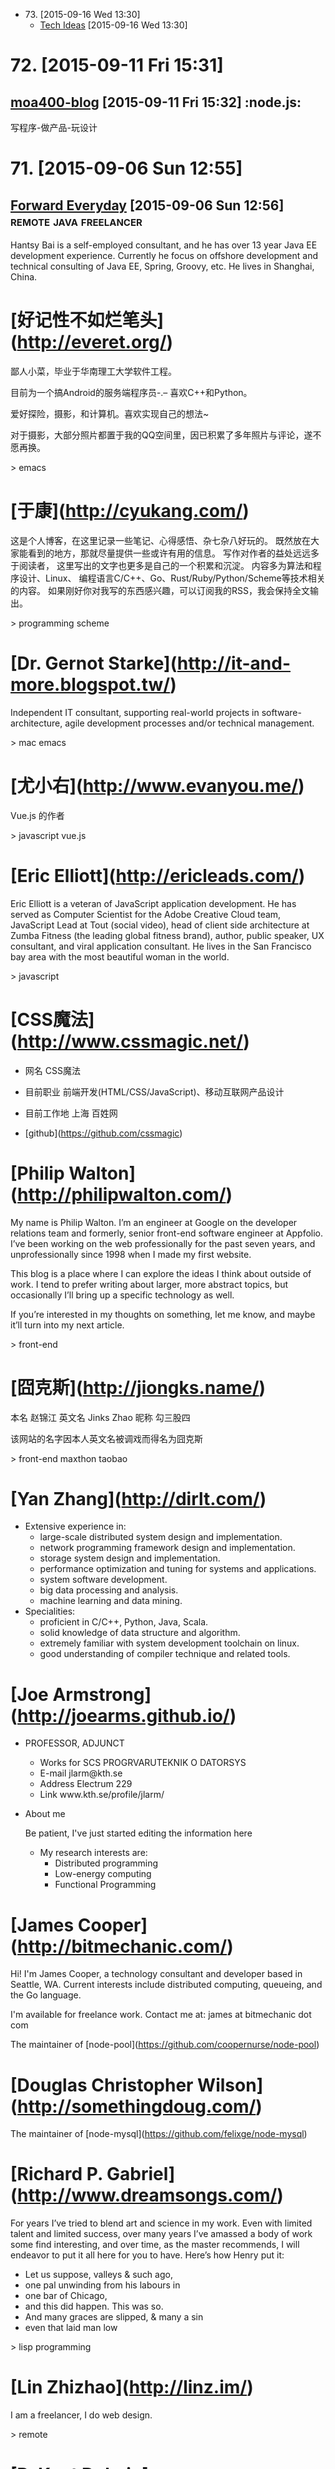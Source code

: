- 73. [2015-09-16 Wed 13:30]
  - [[https://blog.helong.info/][Tech Ideas]] [2015-09-16 Wed 13:30]

* 72. [2015-09-11 Fri 15:31]
** [[http://www.amoa400.com/][moa400-blog]] [2015-09-11 Fri 15:32]                                           :node.js:
   写程序-做产品-玩设计

* 71. [2015-09-06 Sun 12:55]
** [[http://hantsy.blogspot.tw/][Forward Everyday]] [2015-09-06 Sun 12:56]                                      :remote:java:freelancer:
  Hantsy Bai is a self-employed consultant, and he has over 13 year Java EE development experience. Currently he focus on offshore development and technical consulting of Java EE, Spring, Groovy, etc. He lives in Shanghai, China.

# 70、2015-09-02
* [好记性不如烂笔头](http://everet.org/)
鄙人小菜，毕业于华南理工大学软件工程。

目前为一个搞Android的服务端程序员-.– 喜欢C++和Python。

爱好探险，摄影，和计算机。喜欢实现自己的想法~

对于摄影，大部分照片都置于我的QQ空间里，因已积累了多年照片与评论，遂不愿再换。

> emacs

# 69、2015-09-01
* [于康](http://cyukang.com/)
这是个人博客，在这里记录一些笔记、心得感悟、杂七杂八好玩的。
既然放在大家能看到的地方，那就尽量提供一些或许有用的信息。
写作对作者的益处远远多于阅读者，
这里写出的文字也更多是自己的一个积累和沉淀。
内容多为算法和程序设计、Linux、
编程语言C/C++、Go、Rust/Ruby/Python/Scheme等技术相关的内容。
如果刚好你对我写的东西感兴趣，可以订阅我的RSS，我会保持全文输出。

> programming scheme

# 69、2015-08-29
* [Dr. Gernot Starke](http://it-and-more.blogspot.tw/)

  Independent IT consultant, supporting real-world projects in software-architecture, agile development processes and/or technical management.

  > mac emacs

# 68、2015-08-25
* [尤小右](http://www.evanyou.me/)

  Vue.js 的作者

  > javascript vue.js

# 67、2015-08-15
* [Eric Elliott](http://ericleads.com/)
  Eric Elliott is a veteran of JavaScript application development. He has served as Computer Scientist for the Adobe Creative Cloud team, JavaScript Lead at Tout (social video), head of client side architecture at Zumba Fitness (the leading global fitness brand), author, public speaker, UX consultant, and viral application consultant. He lives in the San Francisco bay area with the most beautiful woman in the world.

  > javascript

* [CSS魔法](http://www.cssmagic.net/)
  * 网名
    CSS魔法
  * 目前职业
    前端开发(HTML/CSS/JavaScript)、移动互联网产品设计
  * 目前工作地
    上海 百姓网

  * [github](https://github.com/cssmagic)

# 66、2015-08-13
* [Philip Walton](http://philipwalton.com/)

  My name is Philip Walton. I’m an engineer at Google on the developer relations team and formerly, senior front-end software engineer at Appfolio. I’ve been working on the web professionally for the past seven years, and unprofessionally since 1998 when I made my first website.

  This blog is a place where I can explore the ideas I think about outside of work. I tend to prefer writing about larger, more abstract topics, but occasionally I’ll bring up a specific technology as well.

  If you’re interested in my thoughts on something, let me know, and maybe it’ll turn into my next article.

  > front-end

* [囧克斯](http://jiongks.name/)
  本名 赵锦江
  英文名 Jinks Zhao
  昵称 勾三股四

  该网站的名字因本人英文名被调戏而得名为囧克斯

  > front-end maxthon taobao

# 65、2015-08-05
* [Yan Zhang](http://dirlt.com/)
  * Extensive experience in:
    * large-scale distributed system design and implementation.
    * network programming framework design and implementation.
    * storage system design and implementation.
    * performance optimization and tuning for systems and applications.
    * system software development.
    * big data processing and analysis.
    * machine learning and data mining.
  * Specialities:
    * proficient in C/C++, Python, Java, Scala.
    * solid knowledge of data structure and algorithm.
    * extremely familiar with system development toolchain on linux.
    * good understanding of compiler technique and related tools.

# 64、2015-07-31
* [Joe Armstrong](http://joearms.github.io/)
  * PROFESSOR, ADJUNCT
    * Works for
      SCS PROGRVARUTEKNIK O DATORSYS
    * E-mail
      jlarm@kth.se
    * Address
      Electrum 229
    * Link
      www.kth.se/profile/jlarm/

  * About me

    Be patient, I've just started editing the information here

    * My research interests are:
      * Distributed programming
      * Low-energy computing
      * Functional Programming

# 63、2015-07-24
* [James Cooper](http://bitmechanic.com/)

  Hi! I'm James Cooper, a technology consultant and developer based in Seattle, WA. Current interests include distributed computing, queueing, and the Go language.

  I'm available for freelance work. Contact me at: james at bitmechanic dot com

  The maintainer of [node-pool](https://github.com/coopernurse/node-pool)

* [Douglas Christopher Wilson](http://somethingdoug.com/)

  The maintainer of [node-mysql](https://github.com/felixge/node-mysql)

# 62、2015-07-23
* [Richard P. Gabriel](http://www.dreamsongs.com/)

  For years I’ve tried to blend art and science in my work. Even with limited talent and limited success, over many years I’ve amassed a body of work some find interesting, and over time, as the master recommends, I will endeavor to put it all here for you to have. Here’s how Henry put it:

  * Let us suppose, valleys & such ago,
  * one pal unwinding from his labours in
  * one bar of Chicago,
  * and this did happen. This was so.
  * And many graces are slipped, & many a sin
  * even that laid man low

  > lisp programming

# 61、2015-07-22
* [Lin Zhizhao](http://linz.im/)

  I am a freelancer, I do web design.

  > remote

# 60、2015-07-20
* [R. Kent Dybvig](http://www.cs.indiana.edu/~dyb/)

  * [wikipedia](https://en.wikipedia.org/wiki/R._Kent_Dybvig)
  * [linkedin](https://www.linkedin.com/in/kentdybvig)

  Professor Emeritus of Computer Science

  * Contact Information

    * dyb@cs.indiana.edu
    * (812) 855-8653

  * Education

    * Ph.D. in Computer Science at The University of North Carolina at Chapel Hill, 1987
    * M.S. in Computer Science at Indiana University, 1983
    * B.A. in Mathematics and Computer Science at Indiana University, 1980

  * Courses Taught at SOIC

    * H211 Introduction to Computer Science, Honors
    * P423 Compilers
    * P523 Programming Language Implementation

  * Biography

    Kent Dybvig and his students engage in research on the design and implementation of programming languages that has led to contributions involving control operators, syntactic abstraction, program analysis, compiler optimization, register allocation, multithreading, automatic storage management, and more. In 1984 he created the Chez Scheme implementation of Scheme and remains its principal developer. Known for fast compile times and reliability as well as for its ability to compile and run even complex programs with large memory footprints efficiently, Chez Scheme has been used to build commercial systems for enterprise integration, web serving, virtual reality, robotic drug testing, and circuit layout, among others. It is also used for computer science education at all levels as well as research in a variety of areas. Dybvig is author of The Scheme Programming Language, fourth edition (MIT Press) and was chair of the editorial committee for the Sixth Revised Report on Scheme.

  * Research Areas

  Programming Language Principles, Design, and Implementation

* [Michael D. Adams](http://michaeldadams.org/)

  I am a researcher in Computer Science currently working on the K Framework with Grigore Rosu in the Formal Systems Labratory (FSL) at the University of Illinois at Urbana-Champaign.

  My research area is programming languages with an emphasis on types, static analysis, control-flow analysis, syntax, parsing and compilers.

  My research objectives relate to the design, implementation and construction of programming languages, compilers and software analysis tools that help programmers more easily implement, reason about, prove correct and improve the performance of their programs.

  I graduated from Indiana University under the supervision of Kent Dybvig and did post-doctoral research on the High-Assurance Systems Programming (HASP) project with Mark Jones, Jim Hook and Andrew Tolmach at Portland State University.

  I’ve been involved in the development of

  the Glasgow Haskell Compiler,
  the Chez Scheme compiler,
  the X10 language,
  the Habit compiler and of course
  the K Framework.

  > scheme

* [董少桓](http://www.mis.yuntech.edu.tw/~tungsh/tungsh.html)

  國 立 雲 林 科 技 大 學 資 訊 管 理 系 所

  董 少 桓 教 授

  National Yunlin University of Science and Technology Department of Information Management

  * 支援程式設計教學的網站與工具

  初學者學習程式設計的困難度隨著程式語言功能的增強而不斷的增加。傳統的以C或Java為初學者入門程式語言的教育方式等於是期待初學者使用專業程式設計師才使用的語言或開發工具來學習程式設計。初學者將會遭遇的困難與挫折實在是可想而知。本研究使用專門為初學者而設計的Scheme語言當作學習C、Java或其他程式語言的踏板，並設計相關的教學內容及軟體使學生能有一條更平順的學習程式設計的路徑。以Scheme為入門程式語言的教學方式也被麻省理工學院、加州大學柏克萊分校、及其他學校採用。

  * 目前方向：
    * 程式語言學習網
    * 過去成果
      * Visualizing Evaluation in Scheme
      * Effects of Visualization Strategy for Learning Recursion

  The student of R. Kent Dybvig.

  > scheme

* [Daniel Friedman](http://www.soic.indiana.edu/faculty-research/directory/profile.html?profile_id=205)

  * Professor of Computer Science

    Contact Information

    dfried@cs.indiana.edu

    (812) 855-4885

    Lindley Hall 230A

  * Education

    Ph.D. in Computer Science at University of Texas at Austin, 1973

  * Research Areas

    Programming Language Principles, Design, and Implementation

    Theoretical Foundations of Computer Science

  > programming scheme

* [Patrick](http://lab.patrickjahns.de/)

  Hi, I`m Patrick, [knowmad](http://www.knowmadsociety.com/) and [tech enthusiast](https://github.com/patrickjahns). This is where I collect and share posts related to technology.

  > docker

# 59、2015-07-18
* [童燕群](http://codefine.co/)

  80后，半路出生，还奋战在IT一线的老码农一枚。做过电信级服务端软件，也写过Java应用，略懂存储，喜欢折腾WEB，喜欢DIY硬件。向往无拘无束，自由自在的生活方式，闲暇时看看电影，读读历史、文学，写写技术文章，勤于总结。

  这里更多关注IT领域的基础知识，看到好的文章也会忍不住转来这里。注重实践，总希望能够深挖知识点和问题，但是表达能力欠缺，明于心却不明于口，看文章时如有疑惑，欢迎不吝指正。

  努力做好博客，希望借助于这个平台认识更多有着共同志趣的同学。

  > netwok epoll

* [Jeff Preshing](http://preshing.com/)

  Hi, I’m Jeff Preshing, Canadian computer programmer. Looks like you’ve found my blog. This is where I write about programming-related stuff.

  I try to keep it technical, and tend to focus on C++ and Python, but these aren’t strict rules. You could say the main theme throughout this blog is a reverence and fascination for programming. I think it’s incredible to be living in an age where we have these electronic boxes plugged into the wall, which we can program to do useful and amazing things. Given that you are reading on one right now, perhaps you think so too.

  I’ve been working in the game industry for more than 12 years. Currently, I work as a Technical Architect at Ubisoft Montreal, where I’ve worked on franchises such as Rainbow Six, Child of Light and Assassin’s Creed. Before that, I spent a few years developing desktop graphics software at Corel.

  If you like this blog, you can subscribe via RSS or follow me on Twitter, where I will spam you with the latest post from time to time. Also, feel free to leave comments, especially if you spot an error, or even just to share any interesting experiences or thoughts you have that are related to the post.

  > canada

# 58、2015-07-16
* [Aditya Bhargava](http://adit.io/index.html)

  > haskell functional

* [Clarissa Peterson](http://www.clarissapeterson.com/)

  My name is Clarissa and I make websites. (I also fix websites, if yours needs fixing rather than making.)

  Clarissa posing with a cardboard cutout of Flo from the Progressive commercials.

  At the Progressive corporate headquarters in 2012 to give a talk on responsive design to the Cleveland Web Standards Association. Flo was not able to attend the event.

  I’m a web/UX designer and front-end developer. Some of the things that I do: responsive design, mobile strategy, user experience analysis, content strategy, and talking about all of the above.

  I wrote a book called Learning Responsive Web Design: A Beginner’s Guide for O’Reilly Media. It was published in June 2014.

  My first web job was in 2002, and since then I’ve had some pretty awesome gigs. Some of the places I’ve worked include the Library of Congress, AARP, Fannie Mae, and the Leadership Conference on Civil & Human Rights. I’ve also worked for Ralph Nader. My background includes user experience design, web content strategy, project/program management, front-end development, and online marketing.

  I currently live in Montreal, Quebec, with my wonderful husband A.J. Kandy, but in July 2015 we’ll be moving to Calgary, Alberta. I grew up in central Wisconsin (lots of cows), and I’ve also lived in Houston, Chicago, and Washington, DC. And, well, I lived on the road for a little while (it was fun).

  > javascript front-end

# 57、2015-07-14
* [Marco Maggi](http://marcomaggi.github.io/)

  My name is Marco Maggi. I live in the northern part of Italy. I am the one who is not smiling in this photo.

  > vicare scheme

* [Gianni Chiappetta](https://butt.zone/)

  Create a javascript implementation of the L-diggity.

  > javascript

# 56、2015-07-12
* [王耀第](http://wangyaodi.com/)

  远程工作者，高级Ruby/Rails工程师，西安Rubyists 活动组织者，西安GDG 组织者。

  > remote

* [http://meaglith.com/](http://meaglith.com/)

  ConatinerOps

  > docker

* [叶叮叮](http://yedingding.com/)

  GROWING TECH ENTREPRENEUR

  七年远程工作者，系统架构师，Fengche.co 联合创始人，RubyConf China 组织者，Teahour.FM 联合主播。开源狂热者，喜欢解决各种疑难杂症，产品开发中寻找完美和现实的平衡点。喜欢研究开发流程及方法论，关注如何改善团队协作，希望 Fengche.co 能帮助技术创业团队更好地做产品！

  > remote

# 54、2015-07-10
* [Mikael Ronstrom](http://mikaelronstrom.blogspot.tw/)

  [profile](https://www.blogger.com/profile/09590445221922043181)

  My name is Mikael Ronstrom and I work for Oracle as Senior MySQL Architect. I am a member of the LDS church. The statements and opinions expressed on this blog are my own and do not necessarily represent those of Oracle Corporation

  > database  mysql

# 53、2015-07-09
* [Weiwei SUN](http://wwsun.me/)

  Born in 1990, now a student of Southeast University, and also a student of Monash University(Australia), double master degree of Computer Technology and Information Technology. Loving technology, programming, reading, and photographing. The research interests of mine are database technology, data visualization, and application of machine learning.

  I will Graduate in June 2016, expect the internship or full-time job in Full-stack Web Development or Big Data Platform Development.

  > javascript

# 52、2015-07-08
* [陈斌](http://blog.binchen.org/index.html)

  我是陈斌.做软件开发多年.业余爱好为桥牌.目前居住在Sydney, Australia

  > emacs ctags lisp javascript

* [郝培强](http://tiny4.org/blog/)

  我就是我，Tinyfool，郝培强！身高180，体重110公斤，标准的中年老胖子。 无妻有女，无房无车，现居上海，程序员，OurCoders.com站长。

  我的英文Blog：[Tinyfool's diary](http://tinyfool.org/)

  我的微博：[@Tinyfool](http://weibo.com/tinyfool)

  我的Twitter：[@Tinyfool](https://twitter.com/tinyfool)

# 51、2015-07-06
* [rainy](http://blog.rainy.im/)

  > javascript

# 50、2015-07-04
* [aleix conchillo flaqué](http://hacks-galore.org/aleix/)

  I was born in September 1976 in Granollers, a town near Barcelona. Since I was in college I always wanted to work abroad. Finally, in 2011, all the stars were in the right place and I moved with my wife and my one year old son to Los Angeles, California. Since then I work for Oblong Industries, the developer of the g-speak platform. g-speak enables the development of multi-user, multi-screen, multi-device, spatial, networked applications.

  Before, I worked for 6 years as a software engineer within the LISA Pathfinder project at ICE (Institute of Space Sciences). I developed embedded software for the LISA Test Package, a payload developed by the European scientific community. LISA Pathfinder is scheduled for launch in 2014.

  [blog](http://hacks-galore.org/aleix/blog)

  > embedded scheme guile

* [JOEL KLETTKE](http://joelklettke.com/)

  The life and times of the world's most humble copywriter.

  > remote

* [crifan](http://www.crifan.com/)

  * 网名现用crifan，曾用green-waste。
  * 80后
  * 雄性
  * 挨踢（IT）族
  * 音乐爱好者
  * 乐于分享者
  * 关注社会公平，正义
  * 偶像：老罗（罗永浩）
  * 座右铭：走别人没走过的路，让别人有路可走

  > embedded website

# 49、2015-07-03
* [Ben Simon](http://www.blogbyben.com/)

  A random collection of thoughts, comments and photos from Ben Simon.

  > scheme guile

# 48、2015-06-28
* [张丹](http://blog.fens.me/)

  张丹(Conan), 创业者，程序员(Java,R,Javascript/Nodejs)

  记录成长的经历，从“软件架构设师”转型为“数据科学家”再到“量化投资-宽客”，打造跨界的IT金融博客！

  新版本使用了wordpress博客系统，比原来“纯手工”打造的blog要漂亮很多。

  博客总结了一些R,Java,Hadoop,Nodejs等IT技术的使用心得，以及从IT转金融的学习路线、各种知识汇总。

  张丹，我是一名程序员，前后做了10年的程序开发。在这10年间，我从程序员一路做到架构师，经历了太多的系统和应用。我做过手机游戏，写过编程工具；做过大型Web应用系统，写过公司内部CRM；做过SOA的系统集成，写过基于Hadoop的大数据工具；做过外包，做过电商，做过团购，做过支付，做过SNS，也做过移动SNS。

  熟练掌握R,JAVA,PHP,Javacript 4种编程语言。

  > javascript nodejs

# 47、2015-06-27
* [Brendan D. Gregg](http://www.brendangregg.com/index.html)

  G'Day. I use this site to share some hobbies and my work with computers. These days I work on large scale computer performance, including large cloud computing environments, and live in Silicon Valley. I have a personal [blog](http://www.brendangregg.com/blog/index.html), and I'm also on twitter. Here is my [bio](http://www.brendangregg.com/bio.html) and [anti-bio](http://www.brendangregg.com/antibio.html).

  > linux performance

For a short selection of my favourite content, see my portfolio page. For everything, see the sitemap.

* [Samson's machete](http://nalaginrut.com/)

  The author of artanis

  Mu Lei

  [github](https://github.com//NalaGinrut)

  A Chinese in Shenzhen

  > scheme guile

# 46、2015-06-23
* [Bruce Dou](http://blog.eood.cn/)

  关注互联网基础架构，高并发，高可用，低延迟的架构；自动化部署和持续开发集成的基础设施。

  提供互联网架构(亚马逊云服务以及传统架构)相关付费技术咨询。

  提供付费互联网相关服务或者软件测评。

  Bruce Dou

  Beijing, China & UK

  Email / Gtalk: doubaokun@gmail.com

  Web: http://blog.eood.cn

  Language Using:

  PHP / Node.js / Java / Python / Erlang / Ruby / JavaScript / Scala

  Interest In:

  Web Infrastructure

  High Available, High performance, Low latency architecture Design

  Artificial Intelligence

  Drupal

  Internet Application Development

  Search Engine

  Natural Language Process

  Recommend System

  Machine leaning and Data mining

  Skills & Technology

  Drupal module development & Drupal theme building & Drupal performance optimize

  Build custom search engine based on Lucene

  Build distributed chatting system based on Ejabberd

  Build E-commence system based on Drupal & Ubercart

  Build synchronous and asynchronous architecture

  Build scalable, high available, low latency, robust architecture

  Amazon EC2, S3, SimpleDB Maintenance or development

  AWS EC2, ELB, CloudFormation, S3, RDS maintenance and development

  Also interested in simple things, but above all clean design, music, programming, and architecture.

# 45、2015-06-17
* [腊八粥](http://www.labazhou.net/)

  一个关于计算机、极客的英文文章的翻译网站

* [Eevee](http://eev.ee/)

  I'm Eevee, an 11× programmer and world-renowned Pokémon, and this is my amazing personal website.

  I like making things other people can enjoy: programs, games, comics, writing, etc. Maybe you will enjoy some of them too!

  [github](https://github.com/eevee)

# 44、2015-06-15
* [涯余](http://yayua.github.io/)

  无可云证，是立足境。

  * Arch / Slackware / openSUSE / OSX
  * C / C++ / Java / Shell / Golang / Lisp / Latex
  * Docker / Hadoop / Flume

  > docker

* [Bastien Guerry](http://bzg.fr/index.en.html)

  > emacs org-mode

* [Carsten Dominik](https://staff.fnwi.uva.nl/c.dominik/)

  Who am I

  You are visiting the homepage of Prof. Carsten Dominik, currently UHD (Universitair Hoofddocent) at the Sterrenkundig Instituut Anton Pannekoek and special professor for exoplanets at the astronomy department of the Radboud Universiteit Nijmegen The institute is part of the Faculty of Natural Sciences, Mathematics and Informatics at the University of Amsterdam.
  Research Interests

  My Research Interests focus on the the formation of planetary systems. Just like our own planetary systems, there is a large number of stars in the Milky Way that possess planetary systems. Latest estimates find that there should be at least as many planets as stars. We investigate how such planets form, by studying the disks around young stars in which planets form. We do this using numerical simulations as well as observations taken with the most modern telescopes in the world.

  > emacs org-mode

# 43、2015-06-12
* [Curriculum Vitae](http://www.dr-qubit.org/qubit.php)

  I'm a nationality-confused European, born and raised in Luxembourg but technically British.

  > emacs undo-tree

* [璇玑玉衡](http://www.cnblogs.com/robertzml/)

  不要迷恋哥，哥只是传说。

  > emacs

* [Shane Hudson](https://shanehudson.net)

  About Shane Hudson Dot Net

  Those clever among you may have guessed that this website is run by me, Shane Hudson! So what is it? Well, basically... I was fed up of forgetting where I published articles, so primarily this website is for linking to said articles. Oh yeah, I forgot to say what the articles are about.

  Well, I am a freelance front end website developer and general computer geek (no, not nerd.. I do socialise occasionally!!), I enjoy learning and messing about with different things to do with computers. But I have a very bad memory, so I often write articles or snippets just to remind myself of what I had learned or discovered. It seems they also help others, which is always good!

  A few people have asked me why I use .net for my website instead of the .co.uk that I also (now) own. The main reason is because when I first started out, I was targetting the world, rather than staying local. Also, I think that Dot Net fits pretty well since I am a web developer and the web is on the InterNET :) see, my logic does make sense ocassionally.

  Who Is Shane Hudson?

  Me! I am a website developer from Chichester (West Sussex, England) but am currently studying Computer Science with Artifical Intelligence at the University of Kent. Previously, I started a degree in computing aged 11 with the Open University but have not yet completed it as I decided that I need the social and independant experiences to make sure I am well rounded, sociable et cetera.

  I am interested in making the web sustainable (which currently I do not believe it is) as well as semantic so that anybody can use a website no matter what browser, system or even screen reader they use. Of course, that does come with compromises for browsers that are graphical (unlike, for example, Lynx) but are not up to modern day standards such as Internet Explorer. If you are interested in this kind of stuff, you will definitely want to be sticking around!

  If you are interested in stalking me, I can be found on multiple parts of the Internet. My username is usually ShaneHudson, I don't have any aliases or nicknames! Places that I frequent include Twitter, Google Plus, Forrst and Dream In Code. I can also be found around IRC, so let me know if you know of any good channels!

  Credit To The Designers

  I am a front end website developer, that means I take the designs from the designer and turn them into markup (usually incorporating or creating the backend too, unless it is a larger site that has other people working on the backend development).

  I am not a designer.

  This site (and so many others) would have been white, black and purple (links not bruises!) if not for two very good designers that I recommend completely to anybody, thanks guys!

  Dan Edwards (Design51) - Website Designer
  Ricardo Gimenes - Graphic Designer

  > javascript front-end

# 42、2015-06-11
* [Kyle Simpson](http://blog.getify.com/)

  *******************************
  I am NOT interested in developer opportunities. Please only contact me for developer evangelism/outreach roles.
  *******************************

  Kyle Simpson is an Open Web Evangelist from Austin, TX, who's passionate about all things JavaScript. He's an author, workshop trainer, tech speaker, and OSS contributor/leader.

  More about me: http://getify.me
  Photo attribution: http://www.flickr.com/photos/robertnyman/5723348183

  Specialties: JavaScript, HTML5, web performance optimization

  > keywords: javascript html performance optimization node.js

* [博客教主](http://www.ha97.com/)

  工作做过大中型服务器运维（包括网站与WebGame、MMORPG网游）、也从事过大中型社区运营、网站策划与SEO等；做过电脑技工、运维工程师、网站项目经理、运维经理。现居深圳，任职于某大型软件公司的运维架构师，从事服务器运维管理和技术方案相关工作。

  > operate

# 41、2015-06-10
* [王纯业的主页](http://ann77.emacser.com/)

  > keywords: emacs

* [J David Smith](https://atlanis.net/)

  Who Am I?

  I am a 22-year-old CS/MA undergraduate student at the University of Kentucky.

  I started learning to program almost a decade ago in order to write video games (what kid didn't want to make games?). My aunt recommended that I learn C++ and Java, and I have been continuously learning ever since.

  I was homeschooled for 11 of the 13 years of my primary/secondary education, which left me with a lot of free time. I used it to both further my knowledge of computers, read lots of books and (of course) play video games.

  Since I discovered Ubuntu in 2006, I have been using Linux-based systems as my primary OS. Currently, I run Arch Linux on my laptop, desktop and server.

  What Am I Doing?

  I am currently betwween personal projects. Some code I've written is available on my bitbucket and github profiles.

  During the school year, I'm enrolled full-time at UK and work under Dr. Nathan Jacobs in the CS department. In the Summer of 2014, I interned in IBM's ExtremeBlue program in Raleigh, North Carolina.

  Guild Wars 2, League of Legends and Hawken occupy whatever time I don't spend coding. Occasionally, I blog about topics that interest me.

  For more information, see [my resume](https://atlanis.net/static/resume_jdavidsmith.pdf).

* [david miller](http://blog.deadpansincerity.com)

  the weblog of david miller

  > emacs

* [巴蛮子的烂笔头](http://www.cnblogs.com/bamanzi/)

  巴蛮子，湖北施南府人氏，现在某个IT公司工作，本职工作是做研发类工具。但他是个三脚猫，对很多东西电脑技术都有兴趣，比如Delphi, Python, UNIX/Linux/Cygwin, Gtk/GNOME, Vim/Emacs, Rails等，

  这里主要是本着”好记性不如烂笔头“的想法记录他业余的一些收获、杂感。 以前在Blogger上搭建的博客(需FQ)

  跟我联系
  Gmail/Gtalk: ba.manzi AT gmail DOT com

  MSN: bamanzi AT hotmail.com

  Twitter: bamanzi

  QQ: 15704509

  Debian学习小组 QQ群: 1631462

  在其它一些地方(非技术场合，也包括MSN,QQ上)，他也常用“菠萝油王子”这个 昵称，因为他很喜欢《麦兜故事2-菠萝油王子》这个故事，怕自己也“有一日，佢变做个佬”，也浑浑噩噩地过了多少年... 在电脑技术之外，他喜欢最喜欢爬山、摄影、美食和科幻。当然也喜欢旅游，但对各地风土人情的兴趣大于山水风光。

  > emacs

# 40、2015-06-08
* [Trần Xuân Trường](https://truongtx.me)

  Web Developer - Cogini Vietnam
  Bachelor of Information and Technology

  I'm currently a web developer at Cogini Vietnam. Although the people there call me a front-end developer, I work on both front-end and back-end stuff. I'm really interested in command line interface, text-based and keyboard-oriented applications. Because of that, I love using MacOS and Linux as they have really powerful command line applications.

  In the past, I studied at Aptech and then transfered to RMIT Vietnam. During the at RMIT, I participated in the university's IT Club and worked at the Lead Editor. The people at RMIT had inspired me with the power of Unix/Linux system and really helps me in the journey path to the world of Linux/Unix system.

  Usually, I like researching about new technologies, new programming languages in my free time. Also, I have a blog for summarizing my personal experience, what I have done as well as how I solved difficult problems.

  I'm hard working, careful, willing to learn new thing as well as can adapt quickly with new technologies.

  > keywords: emacs javascript

# 39、2015-06-07
* [Ryan Morr](http://ryanmorr.com/)

  My name is Ryan Morr, I am a programmer residing in Barrie, Ontario, Canada with a real passion for everything related to front-end web development. I am a JavaScript fanatic, strong advocate for the open web, and I love to play around with code just for fun.

  I am a very proud Canadian, and as you can imagine, I don’t just love hockey, it’s my religion. I am also a huge movie buff, astronomy aficionado, fitness enthusiast, and part-time gamer.

  This blog is dedicated to what I find interesting in the world of front-end web development, Particularly code and various open source projects I have undertaken. All of my code is dedicated to the public domain as described by the Unlicense. That’s just a fancy way of saying you can use my code anyway you want.

  > keywords: javascript front-end css html

# 38、2015-06-05
* [Bozhidar Ivanov Batsov](http://batsov.com/)

  While I doubt that any of you want to read something about me I’ll continue writing anyway.

  My name is Bozhidar Ivanov Batsov. I’m originally from Veliko Tarnovo, Bulgaria, but I’ve been residing in Sofia (Bulgaria’s current capital) for quite some time now.

  I’m currently the CTO of [Tradeo Inc.](http://tradeo.com/), where I develop and supervise various Ruby on Rails and Node.js applications. Before that I’ve worked as Java developer (Swing, JavaEE, etc). Before that I used to be a C++ developer and before that I developed Linux kernel drivers for some embedded devices. As you can see I’ve gradually transferred from low-level to very high level programming – hopefully this will preserve my sanity for a while.

  For more professional details – check my [linkedin profile](http://www.linkedin.com/in/bozhidarbatsov).

  Apart from programming I’ve always been fond of Unix operating systems (and operating systems in general (especially those with the source code lying around)). My favorite editor is Emacs, my shell of choice is zsh and my preferred VCS is git. I’m quite proficient in Linux and I happen to be an LPIC-2 certified system administrator.

  I maintain a couple of smallish open-source projects here and there (mostly on [GitHub](https://github.com/bbatsov/ruby-style-guide)) and I’ve contributed to many more. I’m also the principle author of the [community-driven Ruby coding style guide](https://github.com/bbatsov/ruby-style-guide) and the [community-driven Ruby on Rails style guide](https://github.com/bbatsov/rails-style-guide).

  Some of my other projects in no particular order:

  RuboCop – A static code analyzer for Ruby
  Powerpack – A few useful extensions to core Ruby classes
  Prelude – An Emacs distribution built on top of GNU Emacs 24
  Projectile – Project Interaction Library for Emacs, that stays out of your way
  clojure-mode – A major mode for programming in Clojure
  cider – A Clojure programming environment for Emacs
  guru-mode – An annoying companion on your journey to Emacs mastery
  rubocop-emacs – Emacs integration for RuboCop
  zenburn-emacs – The Zenburn color theme, ported to Emacs
  solarized-emacs – The Solarized color theme, ported to Emacs
  puppet-mode – A mode for editing Puppet 3 manifests
  swift-mode – A mode for editing Swift code

  > emacs scheme clojure

# 37、2015-06-04
* [陈斌](http://blog.binchen.org/)

  我是陈斌.做软件开发多年.业余爱好为桥牌.目前居住在Sydney, Australia

  [csdn](http://blog.csdn.net/redguardtoo)

  > keywords: emacs

# 36、2015-06-03
* [Colin Eberhardt](http://www.raywenderlich.com/u/ColinEberhardt)

  RW Team Member  
  Colin Eberhardt has been writing code and tutorials for many years, covering a wide range of technologies and platforms. Most recently he has turned his attention to iOS. Colin is CTO of ShinobiControls, creators of charts, grids and other powerful iOS controls.

  > react

# 35、2015-06-01
* [李忠](http://blog.163.com/leechung@126)

  穿越计算机的迷雾 一书的作者

  > computer

* [汤姆大叔](http://www.cnblogs.com/TomXu/)

  姓名：汤姆大叔
  兴趣爱好：技术、管理、英文、吃喝玩乐乱侃空

  注：本人翻译的技术文章皆不是逐句翻译，而是按照自己的理解翻译的（当然也去除了一些不影响理解但本人实在不知道如何组织的句子）。

  > keywords: javascript translation

* [张鑫旭](http://www.zhangxinxu.com/wordpress/)

  09年华中科技大学毕业，目前上海，现就职ISUX上海设计中心，热爱web前端，喜爱钓鱼。

  > keywords: javascript css tencent

* [Stoyan Stefanov](http://www.phpied.com/)

  Stoyan Stefanov is a Facebook engineer, ex-Yahoo, architect of the YSlow 2.0 performance tool and creator of the smush.it image optimization tool!

  He's the author of JavaScript for PHP developers (O'Reilly), JavaScript Patterns (O'Reilly), Object-Oriented JavaScript (Packt Publishing), The Book of Speed (online), and a contributor to High-Performance JavaScript (O'Reilly) and Even Faster Web Sites (O'Reilly).

  Stoyan is a Zend-certified engineer, blogs at phpied.com and jspatterns.com and speaks at conferences and meetups around the world (Velocity, JSConf, OSCON, Web Directions, Fronteers...)

  A Bulgarian-Canadian, Stoyan lives in Los Angeles with his wife and daughters and spends his time biking between home, office, the beach, band practice, flying lessons and kids birthday parties.

  > keywords: javascript facebook

# 34、2015-05-30
* [壹頁書](http://blog.itpub.net/member/profile/uid/29254281/)

  > keywords: mongodb mysql linux go

# 33、2015-05-29
* [Guilherme Rodrigues](http://firstdoit.com/)

  Hey! My name is Guilherme Rodrigues, but you can call me "Gui"!

  I'm a software developer from Rio de Janeiro with 5 years experience on web development. For the last three years, I've focused on single page applications, leading the front end development team at [VTEX](http://www.vtex.com/), the leading e-commerce provider in Latin America. There's more details about my career at my [Stack Overflow profile](http://careers.stackoverflow.com/firstdoit).

  ### Technologies

  Right now, I deal daily in JavaScript, CoffeeScript, HTML, CSS, Node.js, AWS and Heroku.  
  In the past, I have worked mostly with ActionScript 3, Java, Android, PostgreSQL, MongoDB and Redis.

# 32、2015-05-28
* [Jerome Petazzoni](http://blog.docker.com/author/jerome/)

  The engineer of docker.

  > keywords: docker

# 31、2015-05-26
* [淘宝褚霸](http://blog.yufeng.info/)

  专注: 高性能,容错, 分布式服务器的研究和实现  
  信仰: 简单就是美  
  背景: 14年c开发经验, 12年网络开发经验, 3年Linux内核开发  
  提供服务器架构、诊断、优化咨询服务

  Twitter: @eric33yu  
  新浪围脖: @淘宝褚霸  
  Gmail/Gtalk: @mryufeng  
  Slideshare: http://www.slideshare.net/mryufeng  
  目前供职于淘宝，欢迎大家多联系!

  > keywords: taobao c network linux erlang

* [灰主流创业者](http://bhsc881114.github.io/)

  > keywords: node.js html css javascript

# 30、2015-05-25
* [Chengkai](http://examplecode.github.io/)

  自由懒散的程序员一枚，不迷信技术，有产品思维。技术永远是工具，用来解决问题的,客户端，服务端领域的相关技术都有涉猎.极简主义，崇尚37signals的文化.

  我的产品: http://xbrowser.me  
  email: chengkai.me@gmail.com  
  gi thub: https://github.com/examplecode

  [chengkai 简书](http://www.jianshu.com/users/e8ec9a90b251/latest_articles)

  keywords: xbrowser mproxy

# 29、2015-05-24
* [潘家邦](http://blog.jamespan.me/)

  本人潘家邦，计算机科学爱好者，开源爱好者，曾经的Python汪，现在已经化身Java狗

  keywords: alibaba

# 28、2015-05-19
* [snoopyxdy](http://snoopyxdy.blog.163.com/)

  博主关注node.js，开发有[rrestjs](https://github.com/DoubleSpout/rrestjs)

  [DoubleSpout cnodejs](https://cnodejs.org/user/DoubleSpout)

  > keywords: node.js mongodb

# 27、2015-05-16
* [Sneezry](https://sneezry.com/)

  <Chrome扩展及应用开发>一书的作者。

  > keywords：chrome javascript

* [Liubin](http://liubin.org/about/)

  一个小小的程序员。

  Twitter : @OurColorfulDays
  Sina Weibo: @sakura79  
  GitHub: [@liubin](https://github.com/liubin)  
  Instagram : @sakura_liu

  publications & presentations

  2015

  2015.04  Go, Docker & HashiCorp
  2014

  2014.12 《第一本Docker书》，译者之一  
  2014.10 《Web应用安全权威指南》译者之一  
  2014.9 Security for everyone. at AngelCrunch  
  2014.3 Docker out & out at Docker Beijing meetup  
  2014.5 Java SE 8 Introduction

  > keywords: docker

* [roy Howard](http://blog.thoward37.me/)

  Lounge Scene
  The real you has been eaten by cats

  Hi, I'm Troy Howard and this is my blog.

  Want to chat? Come find me on [Twitter](http://twitter.com/thoward37), or [GitHub](http://github.com/thoward).

  > keywords: docker

* [Oilbeater](http://oilbeater.com/index.html)

  一个什么都写一点的程序员。

  乡亲们好，我是@Oilbeater，欢迎来到我的部落。

  我现在在北京大学操作系统实验室辛勤的种着OS这块地，将要去杭州送快递，曾经在Amazon公司送快递，之前被发配到分舵研究Webkit，再之前曾在百度经验和百度旅游这两块地上抓过半年虫，再再之前曾在北京科技大学这块地上挖过四年坑。

  如果想赞助域名服务器或者请博主喝汽水的话，就扫码打赏点碎银子吧。

  > keywords: docker

* [Liubey](http://www.liubey.org/)

  对极简主义有着特别的崇拜。

  Beyond超级歌迷，曾经收集过他们所有专辑…的磁带。

  职业生涯始于大连某银行解决方案公司，快速成长于北京某第三方支付公司，目前就值于某游戏公司。

  未完成的目的地：大理洱海，敦煌大漠，华山顶。

# 26、2015-05-15
* [FunHacks](http://funhacks.net/)

  一些关于算法的内容。

# 25、2015-05-13
* [Martin Kleppmann](https://martin.kleppmann.com)

  My name is Martin Kleppmann. I am probably best described by the snippets of digital identity that are scattered across the interwebs:

  [My Blog](http://martin.kleppmann.com/)
  [@martinkl on Twitter](http://twitter.com/martinkl)
  [My Open Source projects on Github](http://github.com/ept)
  [My LinkedIn profile](http://www.linkedin.com/in/martinkleppmann)
  [My presentations on Speakerdeck](https://speakerdeck.com/ept)
  [My undergraduate dissertation](http://www.cl.cam.ac.uk/techreports/UCAM-CL-TR-683.html)

  I'm writing a book for O'Reilly, called [Designing Data-Intensive Applications](http://dataintensive.net/).

* [Kongxx](http://www.kongxx.info/blog/)

  有困难要上，没有困难创造困难也要上。

  > keywords: docker linux

* [Googol Lee](http://air.googol.im/)

  the blog of Googol Lee

  > keywords: docker go atom

# 24、2015-05-12
* [Shay Frendt](http://shayfrendt.com/)

  Shay works at GitHub, posts short updates on Twitter, and random photos on Instagram.

  In his spare time, he can be found advising startups, scuba diving with the fishes, or traveling to obscure cities around the world.

  He's had one [successful startup exit](http://techcrunch.com/2012/11/29/exceptional-buys-ranger/) and several flops. He hopes for a repeat success one day soon.

  > keywords: github ruby

# 23、2015-05-11
* [TJ](http://www.tjholowaychuk.com/)

  The creator of the express.

  > keywords: node.js express go

* [张丹(Conan)](http://blog.fens.me/)

    从零开始nodejs系列文章，将介绍如何利Javascript做为服务端脚本，通过Nodejs框架web开发。Nodejs框架是基于V8的引擎，是目前速度最快的Javascript引擎。chrome浏览器就基于V8，同时打开20-30个网页都很流畅。Nodejs标准的web开发框架Express，可以帮助我们迅速建立web站点，比起PHP的开发效率更高，而且学习曲线更低。非常适合小型网站，个性化网站，我们自己的Geek网站！！

    创业者，程序员(Java,R,Javascript/Nodejs)

    > keywords: node.js R Javascript Java

## [谢文威](http://xiewenwei.github.io/)
    Program 程序人生

    name = 'Vincent'
    real_name = '谢文威'

    company = '薄荷科技'
    title = '创始合伙人，CTO，Rubyist'

    email = 'ok$#boohee.com'.gsub('$#','@')
    qq = '5511595'
    sina_weibo = '薄荷vincent'
    blog = 'http://xiewenwei.github.com'
    github = 'https://github.com/xiewenwei'

    while true
      write_programs
      read_books
      watch_movies
      enjoy
    end

keywords: redis mongodb ruby

## [Juude](http://juude.net/)
    我是一个android framework工程师，在OPPO工作
    博客所有内容仅代表个人观点，与公司无关。
    注：作者关注Android方面

# 22、2015-05-10
## 22.1、 [P_Chou Tech Space](http://www.pchou.info/index.html)
    Do not build on quicksand high
    注：有关于docker、javascript等

# 21、2015-05-09
## [Sarah Mei](http://www.sarahmei.com/blog)  
    I am a Ruby and JavaScript developer based in San Francisco, California. I’m the Chief Consultant at DevMynd Software, where I spend most of my time pairing with my clients’ developers, helping level up their team. My particular areas of interest are OOP, service refactorings, growing teams, and inter-developer dynamics.
    I’ve written here about my experiences pair programming while I was at Pivotal Labs, and also my approach to testing. But my most popular article, by a huge margin, is about the dangers of shiny new technology.
    I’m writing a book with Sandi Metz about how to refactor Rails applications towards happiness. Fingers crossed, we’ll finish it soon!
    Obligatory links to my Twitter, GitHub, and LinkedIn.
    Community
    I founded RailsBridge in 2009 with Sarah Allen. We run free two-day workshops for women who want to learn Ruby on Rails. We’ve done over 150 events that have reached over 3000 women. Many workshops are in and around San Francisco — which is home base for both Sarah Allen and me — but we have active RailsBridge organizers in many other places too. Check out the BridgeTroll, the application we wrote to manage workshops, for details on upcoming events. By the way, the BridgeTroll code is open source and we’re always looking for new contributors!
    I am a director of Ruby Central, a non-profit that runs the two largest Ruby conferences in the world – RubyConf and RailsConf. In addition to the conferences, we support the Ruby community in other interesting ways, such as with grants for development of Ruby-related infrastructure like rubygems.org and bundler. I also helped run the Golden Gate Ruby Conference (GoGaRuCo) here in San Francisco, our not-quite-so-regional regional Ruby conference.
    In addition to running technical conferences, I do a lot of speaking at them, and some new speaker mentoring. I’ve written here about how to write an effective conference talk proposal.
    My other active mentoring includes working with students at Hackbright Academy in San Francisco, and various other one-off teaching projects for adults and teenagers.
    Contacting Me
    The best way to get ahold of me is via Twitter. If you’re feeling old skool, though, you can email me at (my Twitter name) @ gmail. Be warned that I am very bad at email.

# 20、2015-05-02
* [KS的个人WIKI](http://www.rxna.cn/)  
这里将放一些我在开发阶段所遇到的问题，并汇总成WIKI的形式，作为记录 :)
注：文章中有node.js，有go等

# 19、2015-05-01
* [Tony Bai](http://tonybai.com/)  
Tony Bai，C程序员，供职于国内某大型软件公司。喜技术，爱钻研；热爱开源，曾先后贡献了[lcut](http://code.google.com/p/lcut)、[cbehave](http://code.google.com/p/cbehave)、[buildc](http://code.google.com/p/buildc)等多个工具框架；喜好写博客，写博九年，仍孜孜不倦。

* [Otis](http://coderforart.com/)  
大家好，我叫 Otis，目前是独立开发者。
目前开发有两个作品，MWeb是我的第一个作品，另一个作品为：PinPhoto。

* [cifer](http://cifer.me/)  
秋风萧瑟兮圣城千里落叶缤纷
我自逍遥兮凌晨三点键指飞舞
注：博客作者关注linux、嵌入式等

#18、2015-04-30
* [Herman Schaaf](http://herman.asia/)  
Programmer and traveler
[Blog](http://www.ironzebra.com/)  
Building web applications in Cape Town, Taipei and Tokyo. [Read the blog](http://www.ironzebra.com/posts/)
I am Herman Schaaf, a web application developer that particularly likes building things in Python, Django, Node.js, JavaScript and, recently, Go.
Over the last few years, I have helped build high-traffic web applications in [Cape Town](http://progr.es/), [Taipei](http://eumakh.com/) and now, [Tokyo](http://gengo.com/).
I have a keen interest in languages and I've started several open-source projects related to linguistics: [ChineseLevel](http://chineselevel.com/), [Chinese IME](http://chinese-ime.com/) and [Mafan](https://github.com/hermanschaaf/mafan). I speak Afrikaans at home, English at work, Chinese with friends and study Japanese part-time.
You can find me at some of the common programmer watering holes, [Github](https://github.com/hermanschaaf/), [StackOverflow](http://stackoverflow.com/users/445210/herman-schaaf) and [CoderWall](https://coderwall.com/hermanschaaf)
注：此人关注go语言

# 17、2015-04-29
* [Antoine Girbal](http://edgystuff.tumblr.com/)  
Current	Elastic.co
Previous	MongoDB, cdnetworks, Panther Express
Education	Stevens Institute of Technology
Recommendations	16 people have recommended Antoine
Websites
[Personal Website](http://www.linkedin.com/redir/redirect?url=http%3A%2F%2Fwww%2Eantoinegirbal%2Ecom&urlhash=ULUb&trk=ppro_website)
[Company Website](http://www.linkedin.com/redir/redirect?url=http%3A%2F%2Fwww%2E10gen%2Ecom&urlhash=CnPP&trk=ppro_website)

* [KevinLi](http://likaiwen.cn/)  
KevinLi，反过来念就是中文名。最初是个设计师，Remote worker & Freelancer，机缘巧合走上了远程工作之路。信奉作品为王，用心创造作品，用作品与这世界交流。
在 Tower.im 远程工作过；
和同学做了即点即查的英文RSS阅读器 帆阅；
做个生产独特网站模板的 Studio；
大二在 腾讯CDC 实习；
大三在 A-ONE设计 实习……
杂七杂八参与了不少项目，具体可以或看作品、个人网站或简历。
有事没事欢迎联系：kevinlee.id@gmail.com

# 16、2015-04-28
* [平静的技术](http://www.arkulo.com/)  
有一些原理性的东西

# 15、2015-04-23
* [Douglas Crockford](http://crockford.com/)  
When you get bored, click something. If that doesn't help, then turn off your computer immediately.
Douglas Crockford is an American computer programmer and entrepreneur who is best known for his ongoing involvement in the development of the JavaScript language, for having popularized the data format JSON (JavaScript Object Notation), and for developing various JavaScript related tools such as JSLint and JSMin.[2] He is currently a senior JavaScript architect at PayPal, and is also a writer and speaker on JavaScript, JSON, and related web technologies.
[Wikipedia](http://en.wikipedia.org/wiki/Douglas_Crockford)
[JavaScript大牛：Douglas Crockford](http://www.douban.com/note/32340365/)

* [郑晔](http://dreamhead.blogbus.com/)  
ThoughtWorks 公司首席咨询师，人生目标是终身编程，沉浸软件行业十余年，热衷于探索各种程序设计语言在真实软件开发中所能发挥的威力，致力于探寻合理的软件开发方式。加入 ThoughtWorks 公司后，曾畅游形形色色的软件开发项目，品味林林总总的开发语言。做过演讲，也写过文章，翻译过书，也贡献过开源，愿意与人畅聊技术，也愿意分享自己的经验。他的 blog 是梦想风暴（http://dreamhead.blogbus.com/），新浪微博是@dreamhead。
注：目前已离开ThoughWorks去创业了，[Clojure编程乐趣](http://www.ituring.com.cn/book/1458)一书的译者

* [Paul Butcher](http://paulbutcher.com/)  
Paul Butcher是一位资深程序员，涉猎广泛，从单片机编码到高级声明式编程无所不精，现在他开办了独立咨询公司Ten Tenths。他曾任SwiftKey的首席软件架构师，并先后担任Texperts和Smartner的CTO。Paul是一位少年天才，8岁时就已经开始在8位机上编写游戏。他从1989年开始攻读博士学位，在并行计算和分布式计算的领域深造，当时他便深信并发编程将成为主流。二十年后，他的观点终于得以验证——整个世界都在讨论多核以及如何发挥其优势。
Paul Butcher的最新作品《七周七并发模型》延续了《七周七语言》的写作风格，通过以下七个精选的模型帮助读者了解并发领域的轮廓：线程与锁，函数式编程，Clojure，actor，通信顺序进程，数据级并行，Lambda架构。除《七周七并发模型》外，Paul还著有在亚马逊获得全五星好评的《软件调试修炼之道》。
[Ten Tenths](http://tententhsconsulting.com/)
Ten Tenths is a consulting vehicle for Paul Butcher ([LinkedIn](http://uk.linkedin.com/in/paulbutcher/), [Twitter](https://twitter.com/paulrabutcher), [Blog](http://paulbutcher.com/), [GitHub](https://github.com/paulbutcher)).
Paul is a veteran of technology startups and author of software engineering textbooks ([Amazon](http://amazon.com/author/paulbutcher)). He was Chief Software Architect of [SwiftKey](http://swiftkey.net/), Chief Technical Officer of [Texperts](http://en.wikipedia.org/wiki/Texperts) and Chief Technical Officer of [Smartner](http://www.theregister.co.uk/2005/04/11/seven_smartner/).
Ten Tenths specializes in consultancy for startups and investors, in particular:
Building a development team, putting an appropriate development process in place and defining an appropriate architecture.
Due-diligence (both preparing for it, and carrying it out).
Interim CTO/Chief Software Architect.
Concurrency, parallelism, and big data (Scala, Clojure, Hadoop, Storm, …).
Paul can be contacted at paul@tententhsconsulting.com.

* [电流](http://www.jianshu.com/users/23357713c09d/latest_articles)  
[方闻](http://www.2vnow.com/funask.html) -- 一个极轻的搜索比较引擎

# 14、2015-04-22
* [李航](http://blog.sina.com.cn/u/2060750830)  
京都大学毕业，东京大学博士
现任华为技术有限公司诺亚方舟实验室主任
曾任NEC中央研究所研究员，微软亚洲研究院主任研究员、高级研究员
研究方向：机器学习、信息检索、自然语言处理、数据挖掘
注：早期接触过lisp

* [shuoyang](http://blog.shuoyangdesign.com/)
用户体验者，纽约
乐窝联合创始人 www.lewoer.com

# 13、2015-04-21
* [Vjeux](http://blog.vjeux.com/)  
French Web Developer
Hey, I'm Christopher Chedeau aka Vjeux! I started this blog to talk about the various projects I am working on and to reveal some of my programming tricks! I hope you will find some of my stuff fun if not useful :)
I'm a  Facebook Software Engineer in the Front-end team working on React Native. Before that, I went to EPITA, a 5-year Computer Science school and majored in its R&D lab  LRDE. I also worked for  Curse during the nights and week-ends.

* [Brendan Eich](https://brendaneich.com/)  
The creator of javascript.

* [阮一峰](http://www.ruanyifeng.com/home.html)  
My name is Ruan YiFeng(阮一峰). You can call me Frank. I was born in 1970s.
I am an Economics Ph.D, graduated from Shanghai University of Finance and Economics, and now am employed by a local college in Shanghai.
I am also an IT developer focusing on web technology, and a strong advocate and believer of Free Software.
In spare time, I like reading book, surfing internet, watching movie and taking a leisurely walk outdoors.

* [陈天](http://zhuanlan.zhihu.com/prattle)  
陈天，蛰伏中。微信公众号: programmer_life(程序人生)
JUNIPER
Entrepreneur & Full Stack Engineer
Even darkness must pass. A new day will come. And when the sun shines it will shine out the clearer.
[Skills I Got]
I'm keen to learn new things. I might be THE web developer who has the best knowledge on network/security, while THE system developer who has the best knowledge on web technologies.
[Entrepreneurship]
I started a company called Tu Ke Quan, or traveller's circle (http://tukeq.com) in March 2011. I failed but I learned a lot.
[Engineering]
With in-depth knowledge from CPU Architecture to web development, and programming skills from C to node.js, I can bring ideas into reality.
[Leadership]
I had led different teams to solve complicated problems. I developed people for the mutual goals, in either mature corporate, or startup.

# 12、2015-04-20
* [minghe](http://minghe.me/)  
I built
www.yiqiwan.us
ai.minghe.me
nextNews
此人是ruby程序员，自己开发一些语言项目
* [袁小康](http://github.tiankonguse.com/)
我是 tiankonguse, 一个安静的程序员。
大学四年 acmer,期间用php写过一些小系统。
目前，就职与腾讯公司，从事后台开发。
工作目前涉及到的语言有:c/c++(CGI,服务,独立程序), python(独立程序), perl(独立程序), php(网站后台), 前台html+css+js开发。
涉及到技术有：　独立系统设计，　系统数据库独立设计，　sphinx搜索搭建与维护，　各种接口设计与维护。

# 11、2015-04-16
* [@levelsio](https://levels.io)  
Hi, I'm @levelsio. I make Remote | OK, Nomad List, Startup Retreats and Go Fucking Do It. I travel to work from anywhere, bootstrap companies and only own what fits in my backpack. Previously, I founded a music network on YouTube w/ 100+ mln views. Follow my adventures on Twitter or read my posts.

* [陈皓](http://coolshell.cn/)  
大家好，我是陈皓，我不是高手，我也不是牛人，我只是在跟随着我的兴趣和喜好去学习一些技术。我以前的博客在CSDN（http://blog.csdn.net/haoel），目前已不更新，博客转到酷壳。（我并没有把CSDN上所有的文章移过来，尤其是2009年以前的）
15年软件开发相关工作经验，8年以上项目和团队管理经验。擅长底层技术架构，团队建设，软件工程，软件研发咨询，以及全球软件团队协作管理。对高性能，高可用性，分布式，高并发，以及大规模数据处理系统有一些经验和心得。喜欢关注底层技术平台和互联网行业应用。技术擅长C/C++/Java和Unix/Linux/Windows。曾于Amazon中国任研发经理，负责电子商务全球化业务（全球开店）和全球库存预测系统的研发。曾在阿里巴巴北京研发中心、商家业务部曾任资深专家一职，负责电商云平台、开放平台，云监控和电商多媒体平台。现在阿里巴巴核心系统专家组从事阿里核心系统和阿里云ECS相关的虚拟化平台的开发工作。
软件开发了十多年来，在银行呆过，在给银行做系统集成的国企呆过，在专注分布式计算系统的公司呆过，在去需要进行海量数据实时处理的公司呆过，底层做了这么多年，现在想从纯底层基础架构技术转到业务技术方向，从金融行业转向电子商务互联网行业，原因有那么几个：
底层技术研究了十来年了，离业务太远了，越来越有点技术书呆子。
多了解一些业务和用户，这有利于思路开阔和创新，也有利于自己的发展。
从面对企业的IT公司转向面对互联网用户的IT公司。有利于在激烈的环境中锻炼自己。

# 10、2015-04-15
* [Jimmy Breck-McKye](http://www.breck-mckye.com/)  
A lazy programmer

* [Sam Dutton](https://samdutton.wordpress.com/)  
Sam Dutton is a software developer in London, England.

* [温国兵](http://dbarobin.com/)  
目前就职于某创业公司，担任运维工程师一职，兼任 MySQL DBA。当然，以后的发展不止是运维和 DBA。
2014 年 毕业，第一份实习工作是 SQL Server DBA，第二份工作就是目前的工作。身为 90 后，还很年轻，所以谈不上有哪些技术背景。只能说自己在 Linux 和 MySQL 两方面有过人的能力，其他的 SQL Server 和 Oracle 只是略懂。关注 MySQL、NoSQL 技术，平时浏览的网站无出其右地围绕这两块。

# 9、2015-04-14
* [Stu Halloway](https://github.com/stuarthalloway)  
Stuart Halloway, the author of Programming Clojure, is a co-founder of Relevance, Inc. With over 20 years of experience as a programmer, CTO, and CEO, Stuart has built software systems in finance, health care, contract management, online retail, manufacturing, education, and security automation.

* [Rich Hickey](https://github.com/richhickey)  
Rich Hickey, the author of Clojure and designer of Datomic, is a software developer with over 20 years of experience in various domains. Rich has worked on scheduling systems, broadcast automation, audio analysis and fingerprinting, database design, yield management, exit poll systems, and machine listening, in a variety of languages.

* [Michael T. Nygard](http://www.michaelnygard.com/)  
Michael T. Nygard是一位从业二十余年的资深程序员，现任Cognitect首席架构师，他被誉为在线业务的“流动解决问题专家”。Nygard曾先后为美国政府、军队、银行、金融、农业和零售等多个行业交付过运营系统，这种实际运营的经历改变了他对软件架构的看法，也让他对在相当不友好的环境下构建高性能、高可靠性的软件有了独特的见解。他写过多篇文章和社论，是软件架构经典著作《架构之美》和《软件架构师需要知道的97件事》的作者之一。Nygard最新出版的著作《发布！软件的设计与部署》详细展示了软件发布前可能出现的种种问题以及相应的解决之道，书中所有主题都是通过作者自己研究过的真实案例来阐述的。
[《发布！》作者Michael Nygard：质疑软件开发最基本的假设（图灵访谈）](http://www.ituring.com.cn/article/195743)
[linkedin](https://www.linkedin.com/in/mtnygard)

* [ha97](http://www.ha97.com/)  
此人对运维比较了解

[heeroluo/](http://heeroluo.net/)  
此人对javascript比较了解

# 8、2015-04-12
## [12) 李亚飞](http://yafeilee.me/)  
我是李亚飞, 一个在中国深圳的全栈开发工程师( Full Stack Developer ).
曾经在深信服工作大约 5 年( 2009.6 - 2014.3 ). 在那里, 从一个菜鸟成长为一个资深工程师, 还有幸带领一个很酷的团队帮助公司进行自动化测试方向的研究与推进.
在 2014 年 3 月份, 与一个很不错的合伙人一起, 他负责业务, 我负责技术开发了创业赢(http://cywin.cn), 这是一个股权众筹平台, 帮助创业团队更好的融资, 但是在 10 月份的时候项目快速失败了.
虽然, 这是一次不成熟的创业经历, 但收获依然很大, 有一点让我意识到: 只有自己最擅长的领域, 才能更适合发挥.
目前我正在组建一个远程办公团队, 第一步先帮助其他创业团队搞定技术上的工作, 如果你有兴趣与我聊聊, 欢迎在下面的联系方式与我取得联系.
http://80percent.io/，这个是他们团队的主页。
## [11) Jeremy Wells](https://medium.com/@mrjeremywells)  
Creative Director, UX Designer, Problem Solver, Wannabe Powerlifter. Always rethink, improve, apply, and repeat.
注：作者是远程工作者

# 7、2015-04-11
## [10) Changming](http://www.sunchangming.com/)  
他的github里有一些算法相关的部分
My name is Changming, I am currently a programmer live in Beijing now.
C++ and JAVA are my most favorite programming languages. Here is my github: https://github.com/snnn
I like trek, swimming, play World of Warcraft...

## [9) 姜承尧](http://www.innomysql.net/)  
姜承尧、《MySQL技术内幕》系列书籍作者、Oracle MySQL ACE、金庸迷、花名：东邪
工作经历：
2011～ 至今   网易杭州研究院 —— 数据库技术组 技术经理
2006 ～ 2011  久游网 —— 数据库工程部 经理
2004 ～ 2006 汇雅信息技术有限公司 —— CTO 创业
我的书籍：
MySQL技术内幕：InnoDB存储引擎（2011.04、2013.04）
MySQL技术内幕：SQL编程（2012.04）
MySQL内核：InnoDB存储引擎 卷1（2014.04）
MySQL技术内幕：性能调优与架构设计（2015.08）

# 6、2015-04-04
## 8) Elisabeth Freeman  
The Author of Head First HTML with CSS & XHTML
Elisabeth is a computer scientist at heart and holds graduate degrees in Computer Science from Yale University and Indiana University. She’s worked in a variety of  areas including visual languages, RSS syndication, and Internet systems.  She’s also been an active advocate for women in computing, developing programs that encourage woman to enter the field. These days you’ll find her sipping some Java or Cocoa on her Mac, although she dreams of  a day when the whole world is using Scheme.

# 5、2015-04-01
## [7) Azat Mardan](http://webapplog.com/)  
    I have over 12 years of experience in web, mobile and software development. With a Bachelor’s Degree in Informatics and a Master of Science in Information Systems Technology degree, I possess deep academic knowledge as well as extensive practical experience. I am an author of nine books on JavaScript and Node.js. Two of which became Amazon.com #1 Best Sellers in their categories.

## [6) the Design Cubicle](http://www.thedesigncubicle.com/)  
    I’m Brian Hoff, a graphic designer from the always-sunny Philadelphia. I collaborate mostly on web design and brand identity, but I’m experienced in building all kinds of quality, strategic design, both on the web and in print.
    My work focuses on balancing usability and accessibility with memorable, beautiful design.
    In addition to my design services, I also write for this blog, The Design Cubicle. The blog not only aims to teach, inspire and help other designers, but also focuses on client education and design awareness, while showcasing my work, creative processes and personal practices.

# 4、2015-03-27
## [5) Github上最受关注的前端大牛，快来膜拜吧！](http://code.csdn.net/news/2820990)

# 3、2015-03-22
## [4) Henrik Warne](http://henrikwarne.com/)  
    Hello, and welcome to my blog. My name is Henrik Warne. I am a software developer in Stockholm, Sweden. I have been programming professionally for more than 20 years, and I still love to code!

# 2、2015-03-12
## [3) Bogdan Popescu](http://blog.kapeli.com/)  
    Hello! My name is Bogdan Popescu and I’m the indie developer behind Kapeli. Besides actual programming I handle support, marketing and whatever else. Most of the time I have no idea what I’m doing so you should take everything on this blog with a grain of salt. However, I do my best to learn from my mistakes and I take criticism very well, so please tell me when something’s wrong.
    I guess I should introduce myself a bit. I got my diploma in Computer Science and Software Engineering at Birmingham University in 2012 and since then I’ve been an indie developer. My home country is Romania and that’s where I spend most of my time, but I like to travel a lot. I can work from anywhere there’s an Internet connection and I take advantage of that to visit places that interest me.
    I started this blog because sometimes I get ideas about things I should write about. Now that I have a blog I’m starting to realize that I don’t really have a lot to write about. Oh well.

# 1、2015-03-07
## [2) Felix Geisendörfer](http://felixge.de/)  
    Hi, I am Felix Geisendörfer, a programmer and entrepreneur living in Berlin, Germany.
    Currently I'm writing software in Go as a contractor.
    In the past I've co-founded and bootstrapped Transloadit into a profitable business, was one of the first contributors to node.js and worked on many other open source projects as well.
    One of my spare time passions is robotics, so a few friends and I organized an event around programming flying robots with JavaScript called NodeCopter which has now turned into a small community.
    I have been blogging since 2006, my older posts can be found [here](http://debuggable.com/posts/archive).  
    Founded in 2008, debuggable is a small company started by Tim Koschützki and Felix Geisendörfer creating wonderful SaaS products in the fine city of Berlin, Germany.
    Our current product is Transloadit.com, which is a platform that handles file uploads and video encoding for other people's web applications.

## [1) Kevin van Zonneveld](http://kvz.io/)  
    For 8 years I worked at a hosting company where I learned about code, servers, networks. Halfway I became their lead in research & development and among things, designed their cloud offering.
    In evening hours I cofounded Transloadit, a startup that handles file uploading and processing.
    Occasionally I do consultancy, helping people deploy to clouds, run infrastructure as code, or advise how to run Node.js in production.
    Infrastructure mistakes are common and incredibly expensive. Having
    worked at a hosting company for 8 years, seeing hundreds of different linux setups and what works
    designed their cloud platform and automated how they do system administration
    launched the first commercial Node.js company Transloadit, deployed onto Amazon EC2
    Gives me experience that not many companies have in-house. Experience that can help avoid these costly mistakes.
    I have limited time for consultancy, but I really enjoy offering advice on
    automated infrastructure / infra as code
    running Node.js in production

